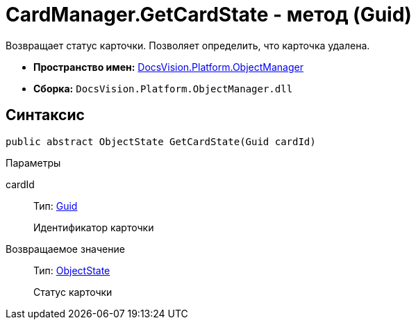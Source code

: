 = CardManager.GetCardState - метод (Guid)

Возвращает статус карточки. Позволяет определить, что карточка удалена.

* *Пространство имен:* xref:api/DocsVision/Platform/ObjectManager/ObjectManager_NS.adoc[DocsVision.Platform.ObjectManager]
* *Сборка:* `DocsVision.Platform.ObjectManager.dll`

== Синтаксис

[source,csharp]
----
public abstract ObjectState GetCardState(Guid cardId)
----

Параметры

cardId::
Тип: http://msdn.microsoft.com/ru-ru/library/system.guid.aspx[Guid]
+
Идентификатор карточки

Возвращаемое значение::
Тип: xref:api/DocsVision/Platform/ObjectManager/ObjectState_EN.adoc[ObjectState]
+
Статус карточки
